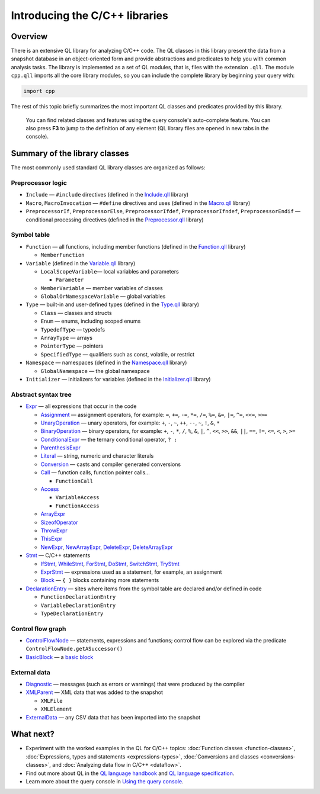 Introducing the C/C++ libraries
===============================

Overview
--------

There is an extensive QL library for analyzing C/C++ code. The QL classes in this library present the data from a snapshot database in an object-oriented form and provide abstractions and predicates to help you with common analysis tasks. The library is implemented as a set of QL modules, that is, files with the extension ``.qll``. The module ``cpp.qll`` imports all the core library modules, so you can include the complete library by beginning your query with:

.. code-block:: ql

   import cpp

The rest of this topic briefly summarizes the most important QL classes and predicates provided by this library.

   You can find related classes and features using the query console's auto-complete feature. You can also press **F3** to jump to the definition of any element (QL library files are opened in new tabs in the console).

Summary of the library classes
------------------------------

The most commonly used standard QL library classes are organized as follows:

Preprocessor logic
~~~~~~~~~~~~~~~~~~

-  ``Include`` — ``#include`` directives (defined in the `Include.qll <https://help.semmle.com/qldoc/cpp/semmle/code/cpp/Include.qll/module.Include.html>`__ library)
-  ``Macro``, ``MacroInvocation`` — ``#define`` directives and uses (defined in the `Macro.qll <https://help.semmle.com/qldoc/cpp/semmle/code/cpp/Macro.qll/module.Macro.html>`__ library)
-  ``PreprocessorIf``, ``PreprocessorElse``, ``PreprocessorIfdef``, ``PreprocessorIfndef``, ``PreprocessorEndif`` — conditional processing directives (defined in the `Preprocessor.qll <https://help.semmle.com/qldoc/cpp/semmle/code/cpp/Preprocessor.qll/module.Preprocessor.html>`__ library)

Symbol table
~~~~~~~~~~~~

-  ``Function`` — all functions, including member functions (defined in the `Function.qll <https://help.semmle.com/qldoc/cpp/semmle/code/cpp/Function.qll/module.Function.html>`__ library)

   -  ``MemberFunction``

-  ``Variable`` (defined in the `Variable.qll <https://help.semmle.com/qldoc/cpp/semmle/code/cpp/Variable.qll/module.Variable.html>`__ library)

   -  ``LocalScopeVariable``— local variables and parameters

      -  ``Parameter``

   -  ``MemberVariable`` — member variables of classes
   -  ``GlobalOrNamespaceVariable`` — global variables

-  ``Type`` — built-in and user-defined types (defined in the `Type.qll <https://help.semmle.com/qldoc/cpp/semmle/code/cpp/Type.qll/module.Type.html>`__ library)

   -  ``Class`` — classes and structs
   -  ``Enum`` — enums, including scoped enums
   -  ``TypedefType`` — typedefs
   -  ``ArrayType`` — arrays
   -  ``PointerType`` — pointers
   -  ``SpecifiedType`` — qualifiers such as const, volatile, or restrict

-  ``Namespace`` — namespaces (defined in the `Namespace.qll <https://help.semmle.com/qldoc/cpp/semmle/code/cpp/Namespace.qll/module.Namespace.html>`__ library)

   -  ``GlobalNamespace`` — the global namespace

-  ``Initializer`` — initializers for variables (defined in the `Initializer.qll <https://help.semmle.com/qldoc/cpp/semmle/code/cpp/Initializer.qll/module.Initializer.html>`__ library)

Abstract syntax tree
~~~~~~~~~~~~~~~~~~~~

-  `Expr <https://help.semmle.com/qldoc/cpp/semmle/code/cpp/exprs/Expr.qll/type.Expr$Expr.html>`__ — all expressions that occur in the code

   -  `Assignment <https://help.semmle.com/qldoc/cpp/semmle/code/cpp/exprs/Assignment.qll/type.Assignment$Assignment.html>`__ — assignment operators, for example: ``=``, ``+=``, ``-=``, ``*=``, ``/=``, ``%=``, ``&=``, ``|=``, ``^=``, ``<<=``, ``>>=``
   -  `UnaryOperation <https://help.semmle.com/qldoc/cpp/semmle/code/cpp/exprs/Expr.qll/type.Expr$UnaryOperation.html>`__ — unary operators, for example: ``+``, ``-``, ``~``, ``++``, ``--``, ``~``, ``!``, ``&``, ``*``
   -  `BinaryOperation <https://help.semmle.com/qldoc/cpp/semmle/code/cpp/exprs/Expr.qll/type.Expr$BinaryOperation.html>`__ — binary operators, for example: ``+``, ``-``, ``*``, ``/``, ``%``, ``&``, ``|``, ``^``, ``<<``, ``>>``, ``&&``, ``||``, ``==``, ``!=``, ``<=``, ``<``, ``>``, ``>=``
   -  `ConditionalExpr <https://help.semmle.com/qldoc/cpp/semmle/code/cpp/exprs/LogicalOperation.qll/type.LogicalOperation$ConditionalExpr.html>`__ — the ternary conditional operator, ``? :``
   -  `ParenthesisExpr <https://help.semmle.com/qldoc/cpp/semmle/code/cpp/exprs/Expr.qll/type.Expr$ParenthesisExpr.html>`__
   -  `Literal <https://help.semmle.com/qldoc/cpp/semmle/code/cpp/exprs/Literal.qll/type.Literal$Literal.html>`__ — string, numeric and character literals
   -  `Conversion <https://help.semmle.com/qldoc/cpp/semmle/code/cpp/exprs/Cast.qll/type.Cast$Conversion.html>`__ — casts and compiler generated conversions
   -  `Call <https://help.semmle.com/qldoc/cpp/semmle/code/cpp/exprs/Call.qll/type.Call$Call.html>`__ — function calls, function pointer calls...

      -  ``FunctionCall``

   -  `Access <https://help.semmle.com/qldoc/cpp/semmle/code/cpp/exprs/Access.qll/type.Access$Access.html>`__

      -  ``VariableAccess``
      -  ``FunctionAccess``

   -  `ArrayExpr <https://help.semmle.com/qldoc/cpp/semmle/code/cpp/exprs/Access.qll/type.Access$ArrayExpr.html>`__
   -  `SizeofOperator <https://help.semmle.com/qldoc/cpp/semmle/code/cpp/exprs/Cast.qll/type.Cast$SizeofOperator.html>`__
   -  `ThrowExpr <https://help.semmle.com/qldoc/cpp/semmle/code/cpp/exprs/Call.qll/type.Call$ThrowExpr.html>`__
   -  `ThisExpr <https://help.semmle.com/qldoc/cpp/semmle/code/cpp/exprs/Expr.qll/type.Expr$ThisExpr.html>`__
   -  `NewExpr <https://help.semmle.com/qldoc/cpp/semmle/code/cpp/exprs/Expr.qll/type.Expr$NewExpr.html>`__, `NewArrayExpr <https://help.semmle.com/qldoc/cpp/semmle/code/cpp/exprs/Expr.qll/type.Expr$NewArrayExpr.html>`__, `DeleteExpr <https://help.semmle.com/qldoc/cpp/semmle/code/cpp/exprs/Expr.qll/type.Expr$DeleteExpr.html>`__, `DeleteArrayExpr <https://help.semmle.com/qldoc/cpp/semmle/code/cpp/exprs/Expr.qll/type.Expr$DeleteArrayExpr.html>`__

-  `Stmt <https://help.semmle.com/qldoc/cpp/semmle/code/cpp/stmts/Stmt.qll/type.Stmt$Stmt.html>`__ — C/C++ statements

   -  `IfStmt <https://help.semmle.com/qldoc/cpp/semmle/code/cpp/stmts/Stmt.qll/type.Stmt$IfStmt.html>`__, `WhileStmt <https://help.semmle.com/qldoc/cpp/semmle/code/cpp/stmts/Stmt.qll/type.Stmt$WhileStmt.html>`__, `ForStmt <https://help.semmle.com/qldoc/cpp/semmle/code/cpp/stmts/Stmt.qll/type.Stmt$ForStmt.html>`__, `DoStmt <https://help.semmle.com/qldoc/cpp/semmle/code/cpp/stmts/Stmt.qll/type.Stmt$DoStmt.html>`__, `SwitchStmt <https://help.semmle.com/qldoc/cpp/semmle/code/cpp/stmts/Stmt.qll/type.Stmt$SwitchStmt.html>`__, `TryStmt <https://help.semmle.com/qldoc/cpp/semmle/code/cpp/stmts/Stmt.qll/type.Stmt$TryStmt.html>`__
   -  `ExprStmt <https://help.semmle.com/qldoc/cpp/semmle/code/cpp/stmts/Stmt.qll/type.Stmt$ExprStmt.html>`__ — expressions used as a statement, for example, an assignment
   -  `Block <https://help.semmle.com/qldoc/cpp/semmle/code/cpp/stmts/Block.qll/type.Block$Block.html>`__ — ``{ }`` blocks containing more statements

-  `DeclarationEntry <https://help.semmle.com/qldoc/cpp/semmle/code/cpp/Declaration.qll/type.Declaration$DeclarationEntry.html>`__ — sites where items from the symbol table are declared and/or defined in code

   -  ``FunctionDeclarationEntry``
   -  ``VariableDeclarationEntry``
   -  ``TypeDeclarationEntry``

Control flow graph
~~~~~~~~~~~~~~~~~~

-  `ControlFlowNode <https://help.semmle.com/qldoc/cpp/semmle/code/cpp/controlflow/ControlFlowGraph.qll/type.ControlFlowGraph$ControlFlowNode.html>`__ — statements, expressions and functions; control flow can be explored via the predicate ``ControlFlowNode.getASuccessor()``
-  `BasicBlock <https://help.semmle.com/qldoc/cpp/semmle/code/cpp/controlflow/BasicBlocks.qll/type.BasicBlocks$BasicBlock.html>`__ — a `basic block <http://en.wikipedia.org/wiki/Basic_block>`__

External data
~~~~~~~~~~~~~

-  `Diagnostic <https://help.semmle.com/qldoc/cpp/semmle/code/cpp/Diagnostics.qll/type.Diagnostics$Diagnostic.html>`__ — messages (such as errors or warnings) that were produced by the compiler
-  `XMLParent <https://help.semmle.com/qldoc/cpp/semmle/code/cpp/XML.qll/type.XML$XMLParent.html>`__ — XML data that was added to the snapshot

   -  ``XMLFile``
   -  ``XMLElement``

-  `ExternalData <https://help.semmle.com/qldoc/cpp/external/ExternalArtifact.qll/type.ExternalArtifact$ExternalData.html>`__ — any CSV data that has been imported into the snapshot

What next?
----------

-  Experiment with the worked examples in the QL for C/C++ topics: :doc:`Function classes <function-classes>`, :doc:`Expressions, types and statements <expressions-types>`, :doc:`Conversions and classes <conversions-classes>`, and :doc:`Analyzing data flow in C/C++ <dataflow>`.
-  Find out more about QL in the `QL language handbook <https://help.semmle.com/QL/ql-handbook/index.html>`__ and `QL language specification <https://help.semmle.com/QL/QLLanguageSpecification.html>`__.
-  Learn more about the query console in `Using the query console <https://lgtm.com/help/lgtm/using-query-console>`__.
